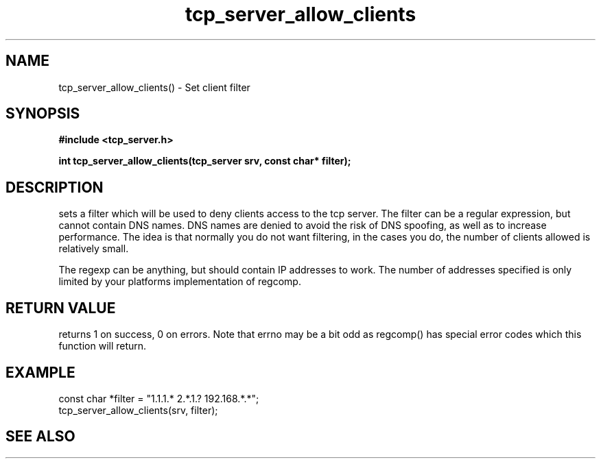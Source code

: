 .TH tcp_server_allow_clients 3 2016-01-30 "" "The Meta C Library"
.SH NAME
tcp_server_allow_clients() \- Set client filter
.SH SYNOPSIS
.B #include <tcp_server.h>
.sp
.BI "int tcp_server_allow_clients(tcp_server srv, const char* filter);

.SH DESCRIPTION
.Nm
sets a filter which will be used to deny clients access
to the tcp server. The filter can be a regular expression,
but cannot contain DNS names. DNS names are denied to
avoid the risk of DNS spoofing, as well as to increase performance.
The idea is that normally you do not want filtering, in the cases
you do, the number of clients allowed is relatively small.
.PP
The regexp can be anything, but should contain IP addresses
to work. The number of addresses specified is only limited
by your platforms implementation of regcomp. 
.SH RETURN VALUE
.Nm
returns 1 on success, 0 on errors. Note that errno may be a bit odd as regcomp() has special error codes which this function will return.
.SH EXAMPLE
.Bd -literal
   const char *filter = "1.1.1.* 2.*.1.? 192.168.*.*";
   tcp_server_allow_clients(srv, filter);
.Ed
.SH SEE ALSO
.Xr regcomp tcp_server_clear_client_filter
